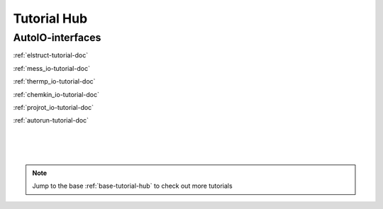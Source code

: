 .. _interfaces-tutorial-hub:

Tutorial Hub
=========================

AutoIO-interfaces
~~~~~~~~~~~~~~~~~

:ref:`elstruct-tutorial-doc`

:ref:`mess_io-tutorial-doc`

:ref:`thermp_io-tutorial-doc`

:ref:`chemkin_io-tutorial-doc`

:ref:`projrot_io-tutorial-doc`

:ref:`autorun-tutorial-doc`

|
|
|

.. note::
    Jump to the base :ref:`base-tutorial-hub` to check out more tutorials
